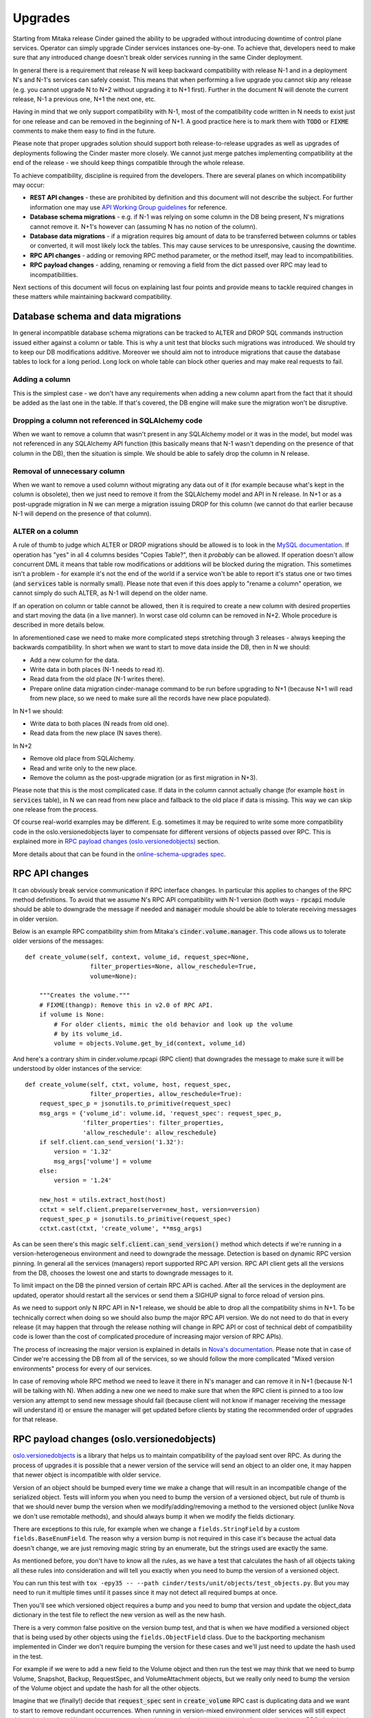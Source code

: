 ..
      Copyright (c) 2016 Intel Corporation
      All Rights Reserved.

      Licensed under the Apache License, Version 2.0 (the "License"); you may
      not use this file except in compliance with the License. You may obtain
      a copy of the License at

          http://www.apache.org/licenses/LICENSE-2.0

      Unless required by applicable law or agreed to in writing, software
      distributed under the License is distributed on an "AS IS" BASIS, WITHOUT
      WARRANTIES OR CONDITIONS OF ANY KIND, either express or implied. See the
      License for the specific language governing permissions and limitations
      under the License.

Upgrades
========

Starting from Mitaka release Cinder gained the ability to be upgraded without
introducing downtime of control plane services. Operator can simply upgrade
Cinder services instances one-by-one. To achieve that, developers need to make
sure that any introduced change doesn't break older services running in the
same Cinder deployment.

In general there is a requirement that release N will keep backward
compatibility with release N-1 and in a deployment N's and N-1's services can
safely coexist. This means that when performing a live upgrade you cannot skip
any release (e.g. you cannot upgrade N to N+2 without upgrading it to N+1
first). Further in the document N will denote the current release, N-1 a
previous one, N+1 the next one, etc.

Having in mind that we only support compatibility with N-1, most of the
compatibility code written in N needs to exist just for one release and can be
removed in the beginning of N+1. A good practice here is to mark them with
:code:`TODO` or :code:`FIXME` comments to make them easy to find in the future.

Please note that proper upgrades solution should support both
release-to-release upgrades as well as upgrades of deployments following the
Cinder master more closely. We cannot just merge patches implementing
compatibility at the end of the release - we should keep things compatible
through the whole release.

To achieve compatibility, discipline is required from the developers. There are
several planes on which incompatibility may occur:

* **REST API changes** - these are prohibited by definition and this document
  will not describe the subject. For further information one may use `API
  Working Group guidelines
  <https://specs.openstack.org/openstack/api-wg/guidelines/evaluating_api_changes.html>`_
  for reference.

* **Database schema migrations** - e.g. if N-1 was relying on some column in
  the DB being present, N's migrations cannot remove it. N+1's however can
  (assuming N has no notion of the column).

* **Database data migrations** - if a migration requires big amount of data to
  be transferred between columns or tables or converted, it will most likely
  lock the tables. This may cause services to be unresponsive, causing the
  downtime.

* **RPC API changes** - adding or removing RPC method parameter, or the method
  itself, may lead to incompatibilities.

* **RPC payload changes** - adding, renaming or removing a field from the dict
  passed over RPC may lead to incompatibilities.

Next sections of this document will focus on explaining last four points and
provide means to tackle required changes in these matters while maintaining
backward compatibility.


Database schema and data migrations
-----------------------------------

In general incompatible database schema migrations can be tracked to ALTER and
DROP SQL commands instruction issued either against a column or table. This is
why a unit test that blocks such migrations was introduced. We should try to
keep our DB modifications additive. Moreover we should aim not to introduce
migrations that cause the database tables to lock for a long period. Long lock
on whole table can block other queries and may make real requests to fail.

Adding a column
...............

This is the simplest case - we don't have any requirements when adding a new
column apart from the fact that it should be added as the last one in the
table. If that's covered, the DB engine will make sure the migration won't be
disruptive.

Dropping a column not referenced in SQLAlchemy code
...................................................

When we want to remove a column that wasn't present in any SQLAlchemy model or
it was in the model, but model was not referenced in any SQLAlchemy API
function (this basically means that N-1 wasn't depending on the presence of
that column in the DB), then the situation is simple. We should be able to
safely drop the column in N release.

Removal of unnecessary column
.............................

When we want to remove a used column without migrating any data out of it (for
example because what's kept in the column is obsolete), then we just need to
remove it from the SQLAlchemy model and API in N release. In N+1 or as a
post-upgrade migration in N we can merge a migration issuing DROP for this
column (we cannot do that earlier because N-1 will depend on the presence of
that column).

ALTER on a column
.................

A rule of thumb to judge which ALTER or DROP migrations should be allowed is to
look in the `MySQL documentation
<https://dev.mysql.com/doc/refman/5.7/en/innodb-create-index-overview.html#innodb-online-ddl-summary-grid>`_.
If operation has "yes" in all 4 columns besides "Copies Table?", then it
*probably* can be allowed. If operation doesn't allow concurrent DML it means
that table row modifications or additions will be blocked during the migration.
This sometimes isn't a problem - for example it's not the end of the world if a
service won't be able to report it's status one or two times (and
:code:`services` table is normally small). Please note that even if this does
apply to "rename a column" operation, we cannot simply do such ALTER, as N-1
will depend on the older name.

If an operation on column or table cannot be allowed, then it is required to
create a new column with desired properties and start moving the data (in a
live manner). In worst case old column can be removed in N+2. Whole procedure
is described in more details below.

In aforementioned case we need to make more complicated steps stretching
through 3 releases - always keeping the backwards compatibility. In short when
we want to start to move data inside the DB, then in N we should:

* Add a new column for the data.
* Write data in both places (N-1 needs to read it).
* Read data from the old place (N-1 writes there).
* Prepare online data migration cinder-manage command to be run before
  upgrading to N+1 (because N+1 will read from new place, so we need to make
  sure all the records have new place populated).

In N+1 we should:

* Write data to both places (N reads from old one).
* Read data from the new place (N saves there).

In N+2

* Remove old place from SQLAlchemy.
* Read and write only to the new place.
* Remove the column as the post-upgrade migration (or as first migration in
  N+3).

Please note that this is the most complicated case. If data in the column
cannot actually change (for example :code:`host` in :code:`services` table), in
N we can read from new place and fallback to the old place if data is missing.
This way we can skip one release from the process.

Of course real-world examples may be different. E.g. sometimes it may be
required to write some more compatibility code in the oslo.versionedobjects
layer to compensate for different versions of objects passed over RPC. This is
explained more in `RPC payload changes (oslo.versionedobjects)`_ section.

More details about that can be found in the `online-schema-upgrades spec
<https://specs.openstack.org/openstack/cinder-specs/specs/mitaka/online-schema-upgrades.html>`_.


RPC API changes
---------------

It can obviously break service communication if RPC interface changes. In
particular this applies to changes of the RPC method definitions. To avoid that
we assume N's RPC API compatibility with N-1 version (both ways -
:code:`rpcapi` module should be able to downgrade the message if needed and
:code:`manager` module should be able to tolerate receiving messages in older
version.

Below is an example RPC compatibility shim from Mitaka's
:code:`cinder.volume.manager`. This code allows us to tolerate older versions
of the messages::

    def create_volume(self, context, volume_id, request_spec=None,
                      filter_properties=None, allow_reschedule=True,
                      volume=None):

        """Creates the volume."""
        # FIXME(thangp): Remove this in v2.0 of RPC API.
        if volume is None:
            # For older clients, mimic the old behavior and look up the volume
            # by its volume_id.
            volume = objects.Volume.get_by_id(context, volume_id)

And here's a contrary shim in cinder.volume.rpcapi (RPC client) that downgrades
the message to make sure it will be understood by older instances of the
service::

    def create_volume(self, ctxt, volume, host, request_spec,
                      filter_properties, allow_reschedule=True):
        request_spec_p = jsonutils.to_primitive(request_spec)
        msg_args = {'volume_id': volume.id, 'request_spec': request_spec_p,
                    'filter_properties': filter_properties,
                    'allow_reschedule': allow_reschedule}
        if self.client.can_send_version('1.32'):
            version = '1.32'
            msg_args['volume'] = volume
        else:
            version = '1.24'

        new_host = utils.extract_host(host)
        cctxt = self.client.prepare(server=new_host, version=version)
        request_spec_p = jsonutils.to_primitive(request_spec)
        cctxt.cast(ctxt, 'create_volume', **msg_args)

As can be seen there's this magic :code:`self.client.can_send_version()` method
which detects if we're running in a version-heterogeneous environment and need
to downgrade the message. Detection is based on dynamic RPC version pinning. In
general all the services (managers) report supported RPC API version. RPC API
client gets all the versions from the DB, chooses the lowest one and starts to
downgrade messages to it.

To limit impact on the DB the pinned version of certain RPC API is cached.
After all the services in the deployment are updated, operator should restart
all the services or send them a SIGHUP signal to force reload of version pins.

As we need to support only N RPC API in N+1 release, we should be able to drop
all the compatibility shims in N+1. To be technically correct when doing so we
should also bump the major RPC API version. We do not need to do that in every
release (it may happen that through the release nothing will change in RPC API
or cost of technical debt of compatibility code is lower than the cost of
complicated procedure of increasing major version of RPC APIs).

The process of increasing the major version is explained in details in `Nova's
documentation <https://wiki.openstack.org/wiki/RpcMajorVersionUpdates>`_.
Please note that in case of Cinder we're accessing the DB from all of the
services, so we should follow the more complicated "Mixed version environments"
process for every of our services.

In case of removing whole RPC method we need to leave it there in N's manager
and can remove it in N+1 (because N-1 will be talking with N). When adding a
new one we need to make sure that when the RPC client is pinned to a too low
version any attempt to send new message should fail (because client will not
know if manager receiving the message will understand it) or ensure the manager
will get updated before clients by stating the recommended order of upgrades
for that release.

RPC payload changes (oslo.versionedobjects)
-------------------------------------------

`oslo.versionedobjects
<https://docs.openstack.org/oslo.versionedobjects/latest/>`_ is a library that
helps us to maintain compatibility of the payload sent over RPC. As during the
process of upgrades it is possible that a newer version of the service will
send an object to an older one, it may happen that newer object is incompatible
with older service.

Version of an object should be bumped every time we make a change that will
result in an incompatible change of the serialized object.  Tests will inform
you when you need to bump the version of a versioned object, but rule of thumb
is that we should never bump the version when we modify/adding/removing a
method to the versioned object (unlike Nova we don't use remotable methods),
and should always bump it when we modify the fields dictionary.

There are exceptions to this rule, for example when we change a
``fields.StringField`` by a custom ``fields.BaseEnumField``.  The reason why a
version bump is not required in this case it's because the actual data doesn't
change, we are just removing magic string by an enumerate, but the strings used
are exactly the same.

As mentioned before, you don't have to know all the rules, as we have a test
that calculates the hash of all objects taking all these rules into
consideration and will tell you exactly when you need to bump the version of a
versioned object.

You can run this test with
``tox -epy35 -- --path cinder/tests/unit/objects/test_objects.py``.  But you
may need to run it multiple times until it passes since it may not detect all
required bumps at once.

Then you'll see which versioned object requires a bump and you need to bump
that version and update the object_data dictionary in the test file to reflect
the new version as well as the new hash.

There is a very common false positive on the version bump test, and that is
when we have modified a versioned object that is being used by other objects
using the ``fields.ObjectField`` class.  Due to the backporting mechanism
implemented in Cinder we don't require bumping the version for these cases and
we'll just need to update the hash used in the test.

For example if we were to add a new field to the Volume object and then run the
test we may think that we need to bump Volume, Snapshot, Backup, RequestSpec,
and VolumeAttachment objects, but we really only need to bump the version of
the Volume object and update the hash for all the other objects.

Imagine that we (finally!) decide that :code:`request_spec` sent in
:code:`create_volume` RPC cast is duplicating data and we want to start to
remove redundant occurrences.  When running in version-mixed environment older
services will still expect this redundant data. We need a way to somehow
downgrade the :code:`request_spec` before sending it over RPC. And this is were
o.vo come in handy. o.vo provide us the infrastructure to keep the changes in
object versioned and to be able to downgrade them to a particular version.

Let's take a step back - similarly to the RPC API situation we need a way to
tell if we need to send a backward-compatible version of the message. In this
case we need to know to what version to downgrade the object. We're using a
similar solution to the one used for RPC API for that. A problem here is that
we need a single identifier (that we will be reported to :code:`services` DB
table) to denote whole set of versions of all the objects. To do that we've
introduced a concept of :code:`CinderObjectVersionHistory` object, where we
keep sets of individual object versions aggregated into a single version
string. When making an incompatible change in a single object you need to bump
its version (we have a unit test enforcing that) *and* add a new version to
:code:`cinder.objects.base.CinderObjectVersionsHistory` (there's a unit test as
well). Example code doing that is below::

    OBJ_VERSIONS.add('1.1', {'Service': '1.2', 'ServiceList': '1.1'})

This line adds a new 1.1 aggregated object version that is different from 1.0
by two objects - :code:`Service` in 1.2 and :code:`ServiceList` in 1.1. This
means that the commit which added this line bumped versions of these two
objects.

Now if we know that a service we're talking to is running 1.1 aggregated
version - we need to downgrade :code:`Service` and :code:`ServiceList` to 1.2
and 1.1 respectively before sending. Please note that of course other objects
are included in the 1.1 aggregated version, but you just need to specify what
changed (all the other versions of individual objects will be taken from the
last version - 1.0 in this case).

Getting back to :code:`request_spec` example. So let's assume we want to remove
:code:`volume_properties` from there (most of data in there is already
somewhere else inside the :code:`request_spec` object). We've made a change in
the object fields, we've bumped it's version (from 1.0 to 1.1), we've updated
hash in the :code:`cinder.tests.unit.test_objects` to synchronize it with the
current state of the object, making the unit test pass and we've added a new
aggregated object history version in :code:`cinder.objects.base`.

What else is required? We need to provide code that actually downgrades
RequestSpec object from 1.1 to 1.0 - to be used when sending the object to
older services. This is done by implementing :code:`obj_make_compatible` method
in the object::

    from oslo_utils import versionutils

    def obj_make_compatible(self, primitive, target_version):
        super(RequestSpec, self).obj_make_compatible(primitive, target_version)
        target_version = versionutils.convert_version_to_tuple(target_version)
        if target_version < (1, 1) and not 'volume_properties' in primitive:
            volume_properties = {}
            # TODO: Aggregate all the required information from primitive.
            primitive['volume_properties'] = volume_properties

Please note that primitive is a dictionary representation of the object and not
an object itself. This is because o.vo are of course sent over RPC as dicts.

With these pieces in place Cinder will take care of sending
:code:`request_spec` with :code:`volume_properties` when running in mixed
environment and without when all services are upgraded and will understand
:code:`request_spec` without :code:`volume_properties` element.

Note that o.vo layer is able to recursively downgrade all of its fields, so
when `request_spec` will be used as a field in other object, it will be
correctly downgraded.

A more common case where we need backporting code is when we add new fields.
In such case the backporting consist on removing the newly added fields.  For
example if we add 3 new fields to the Group object in version 1.1, then we need
to remove them if backporting to earlier versions::

    from oslo_utils import versionutils

    def obj_make_compatible(self, primitive, target_version):
        super(Group, self).obj_make_compatible(primitive, target_version)
        target_version = versionutils.convert_version_to_tuple(target_version)
        if target_version < (1, 1):
            for key in ('group_snapshot_id', 'source_group_id',
                        'group_snapshots'):
                primitive.pop(key, None)

As time goes on we will be adding more and more new fields to our objects, so
we may end up with a long series of if and for statements like in the Volume
object::

    from oslo_utils import versionutils

    def obj_make_compatible(self, primitive, target_version):
        super(Volume, self).obj_make_compatible(primitive, target_version)
        target_version = versionutils.convert_version_to_tuple(target_version)
        if target_version < (1, 4):
            for key in ('cluster', 'cluster_name'):
                primitive.pop(key, None)
        if target_version < (1, 5):
            for key in ('group', 'group_id'):
                primitive.pop(key, None)

So a different pattern would be preferable as it will make the backporting
easier for future additions::

    from oslo_utils import versionutils

    def obj_make_compatible(self, primitive, target_version):
        added_fields = (((1, 4), ('cluster', 'cluster_name')),
                        ((1, 5), ('group', 'group_id')))
        super(Volume, self).obj_make_compatible(primitive, target_version)
        target_version = versionutils.convert_version_to_tuple(target_version)
        for version, remove_fields in added_fields:
            if target_version < version:
                for obj_field in remove_fields:
                    primitive.pop(obj_field, None)

Upgrade Checks
--------------

Starting with the Stein release of OpenStack, Cinder has added support for
Upgrade Checks.  Upgrade checks provide a release-specific readiness check
before restarting services with new code. Details on how to run an Upgrade
Check can be seen in the `CLI interface for :doc:`cinder status commands
</cli/cinder-status>` page.

Upgrade checks are intended to help identify changes between releases that
may impact the deployment environment. As a result, developers should take time
to consider if the operator would benefit from having an Upgrade Check added
along with changes they are proposing.  The following are a few examples of
changes that would require an Upgrade Check:

* Changes to Configuration Options
  * Removal
  * Change in Behavior
* Driver Removal
* Changes to Configuration File Locations
* Deprecations

To add an Upgrade Check edit the `cinder/cmd/status.py` file.  Add a new
function that contains the check you wish to implement. Functions need
to return either a `uc.Result` where the result can be one of:

* SUCCESS
* FAILURE, <Failure explanation>
* WARNING, <Warning explanation>

Your new function should then be added to the `_upgrade_checks` tuple.
For your check give the name of the Upgrade Check to be displayed to end
users upon success or failure as well as the name of the function used to
implement your check. Upgrade Checks should be submitted with Unit Tests.

The `doc/source/cli/cinder-status.rst` documentation should be updated to
indicate the release for which your Upgrade Check was released and to
explain the reason or limitations of your check, if appropriate. A release
note should also be created with an explanation of the Upgrade Check in the
`upgrade` section.

It is preferable to have Upgrade Checks submitted as part of the patch that
is making the change in question. The checks, however, can be submitted as
a separate patch and are appropriate for backport if they are being created
after a release has been cut.

For additional details on Upgrade Checks please see `Nova's Upgrade Checks
Documentation
<https://docs.openstack.org/nova/latest/reference/upgrade-checks.html>`_ .


What can be checked?
....................

The cinder-status CLI tool is assumed to be run from a place where it can
read cinder.conf for the services, and that it can access the Cinder
database to query information.

It cannot be assumed to have network access to a storage backend -- a backend
may only be accessible from the Cinder Volume service and not reachable
directly from where this tool is run.
